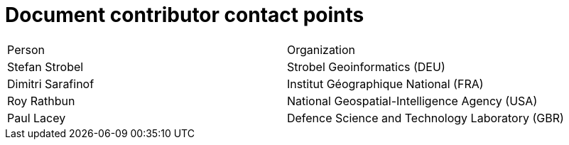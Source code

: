 = Document contributor contact points

[cols=",",]
|===========================================================
|Person |Organization
|Stefan Strobel |Strobel Geoinformatics (DEU)
|Dimitri Sarafinof |Institut Géographique National (FRA)
|Roy Rathbun |National Geospatial-Intelligence Agency (USA)
|Paul Lacey |Defence Science and Technology Laboratory (GBR)
|===========================================================
